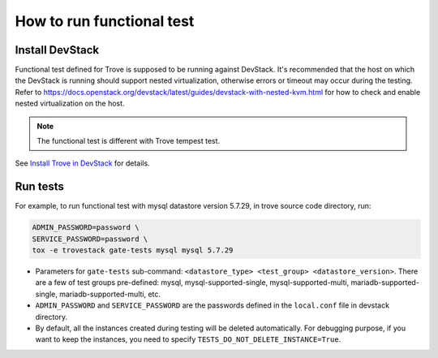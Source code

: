 ==========================
How to run functional test
==========================

Install DevStack
----------------
Functional test defined for Trove is supposed to be running against DevStack. It's recommended that the host on which the DevStack is running should support nested virtualization, otherwise errors or timeout may occur during the testing. Refer to https://docs.openstack.org/devstack/latest/guides/devstack-with-nested-kvm.html for how to check and enable nested virtualization on the host.

.. note::

    The functional test is different with Trove tempest test.

See `Install Trove in DevStack <https://docs.openstack.org/trove/latest/install/install-devstack.html>`_ for details.

Run tests
---------

For example, to run functional test with mysql datastore version 5.7.29, in trove source code directory, run:

.. code-block:: console

    ADMIN_PASSWORD=password \
    SERVICE_PASSWORD=password \
    tox -e trovestack gate-tests mysql mysql 5.7.29

* Parameters for ``gate-tests`` sub-command: ``<datastore_type> <test_group> <datastore_version>``. There are a few of test groups pre-defined: mysql, mysql-supported-single, mysql-supported-multi, mariadb-supported-single, mariadb-supported-multi, etc.
* ``ADMIN_PASSWORD`` and ``SERVICE_PASSWORD`` are the passwords defined in the ``local.conf`` file in devstack directory.
* By default, all the instances created during testing will be deleted automatically. For debugging purpose, if you want to keep the instances, you need to specify ``TESTS_DO_NOT_DELETE_INSTANCE=True``.
